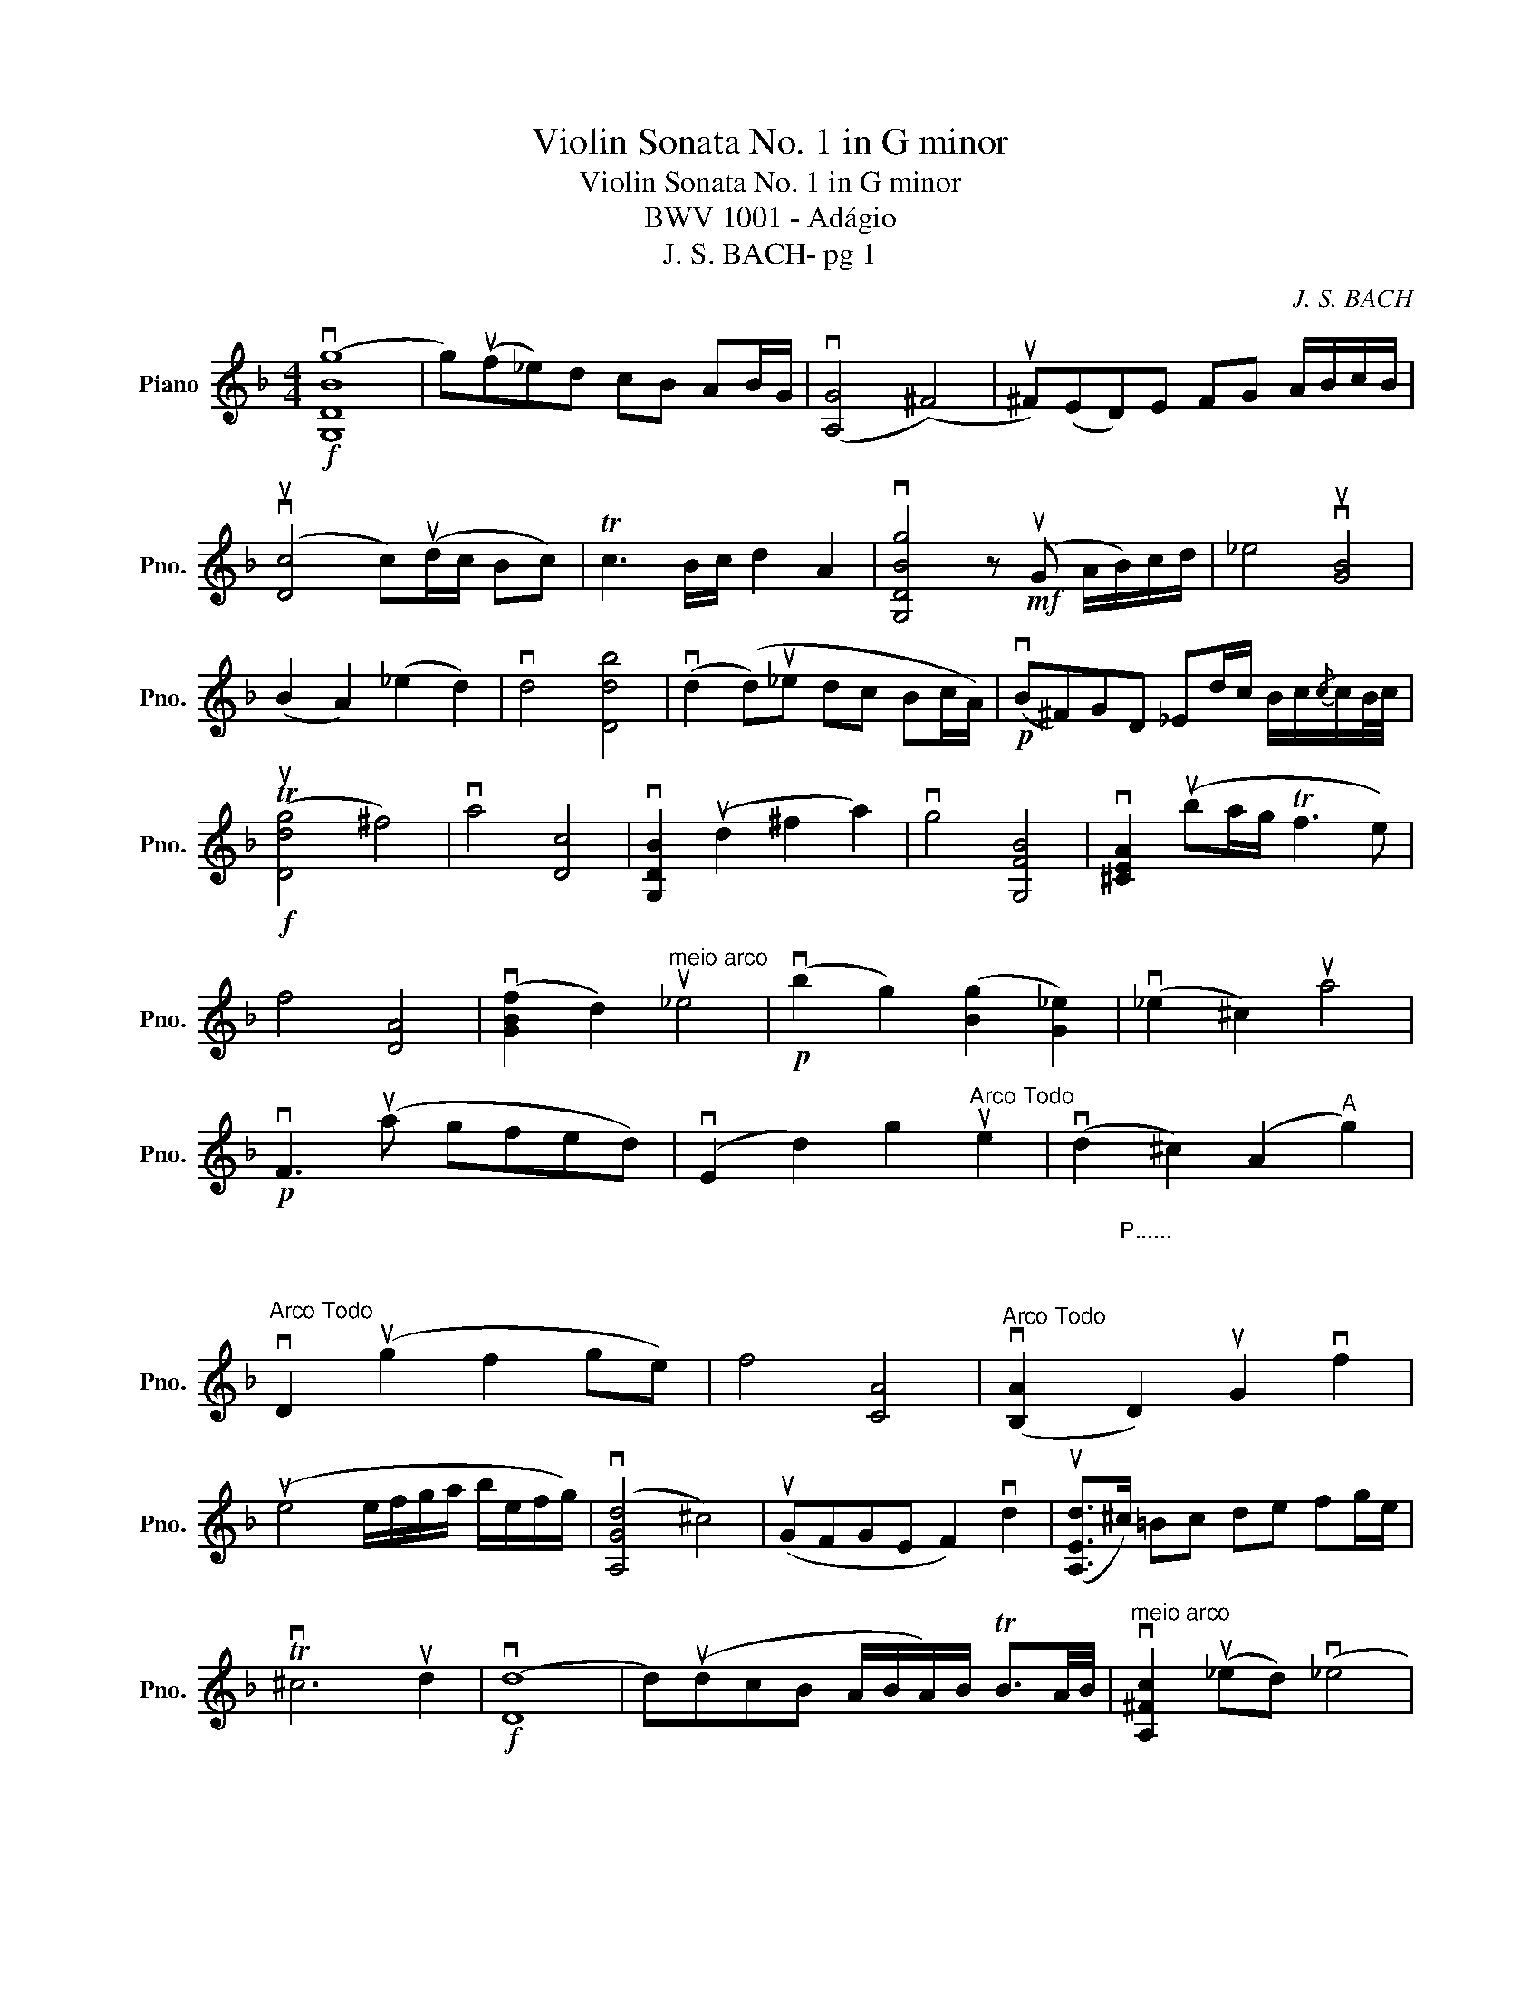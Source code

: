 X:1
T:Violin Sonata No. 1 in G minor
T:Violin Sonata No. 1 in G minor
T: BWV 1001 - Adágio 
T:J. S. BACH- pg 1 
C:J. S. BACH
L:1/8
M:4/4
K:F
V:1 treble nm="Piano" snm="Pno."
V:1
!f! (v[G,DBg]8 | g)(uf_e)d cB AB/G/ | (v[A,G]4 (^F4) | u^F)(ED)E FG A/B/c/B/ | %4
 (vu[Dc]4 c)(ud/c/ Bc) | Tc3 B/c/ d2 A2 | v[G,DBg]4 z!mf! (uG A/B/)c/d/ | _e4 vu[GB]4 | %8
 (B2 A2) (_e2 d2) | vd4 [Ddb]4 | (vd2 (d)u_e dc Bc/A/) |!p! (vB^F)GD _Ed/c/ B/c/{/c}c/B/4c/4 | %12
!f! (Tu[Ddg]4 ^f4) | va4 [Dc]4 | v[G,DB]2 (ud2 ^f2 a2) | vg4 [G,FB]4 | v[^CEA]2 (uba/g/ Tf3 e) | %17
 f4 [DA]4 | (v[GBf]2 d2)"^meio arco" u_e4 |!p! (vb2 g2) ([Bg]2 [G_e]2) | (v_e2 ^c2) ua4 | %21
!p! vF3 (ua gfed) | (vE2 d2) g2"^Arco Todo" ue2 | (vd2 ^c2) (A2"^A" g2) | %24
"^Arco Todo" vD2 (ug2 f2 ge) | f4 [CA]4 |"^Arco Todo" (v[B,A]2"^P......\n\n\n\n\n" D2) uG2 vf2 | %27
 (ue4 e/f/g/a/ b/e/f/g/) | (v[A,Gd]4 ^c4) | (uGFGE F2) vd2 | (u[A,Ed]>^c) =Bc de fg/e/ | %31
 Tv^c6 ud2 |!f! (v[Dd]8 | d)(udcB A/B/A/)B/ TB3/2A/4B/4 |"^meio arco" v[A,^Fc]2 (u_ed) (v_e4 | %35
 _e)(u_ed)c B2 cA | v[G,DAg]2 B2 uB2!p!"^Talão..." uGvB/ud/ | (vgf)_ed cB A/G/^F/G/ | %38
 (u[DG]4 ^F4) | v[G,=F=B]3 (uG/_A/) GF _EF/D/ | (v[C=B]2 d2) (ud2 c2) | (v_e2 d2) (ud2 _e2) | %42
!f!{d} v[_A,Fd]3 (u_B cd _ef/g/) | (v_a2 B2) D2!p! u_a2 | v_E2 (u_a2 g4) | v_d4 (u_EG)B_d | %46
 v_A,2 uc2 [Fc_a]2 ugf | (v[B,F_e]4 T=d3)"^B" _e |] %48

